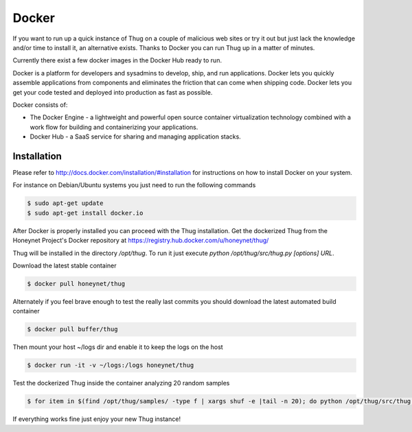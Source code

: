 .. _docker:

Docker
======

If you want to run up a quick instance of Thug on a couple of malicious web sites or try 
it out but just lack the knowledge and/or time to install it, an alternative exists. Thanks 
to Docker you can run Thug up in a matter of minutes. 

Currently there exist a few docker images in the Docker Hub ready to run.

Docker is a platform for developers and sysadmins to develop, ship, and run applications. 
Docker lets you quickly assemble applications from components and eliminates the friction 
that can come when shipping code. Docker lets you get your code tested and deployed into 
production as fast as possible.

Docker consists of:

* The Docker Engine - a lightweight and powerful open source container virtualization 
  technology combined with a work flow for building and containerizing your applications.
* Docker Hub - a SaaS service for sharing and managing application stacks.


Installation
------------

Please refer to http://docs.docker.com/installation/#installation for instructions on how
to install Docker on your system. 

For instance on Debian/Ubuntu systems you just need to run the following commands 

.. code-block:: sh

    $ sudo apt-get update
    $ sudo apt-get install docker.io

After Docker is properly installed you can proceed with the Thug installation. Get the 
dockerized Thug from the Honeynet Project's Docker repository at https://registry.hub.docker.com/u/honeynet/thug/

Thug will be installed in the directory */opt/thug*. To run it just execute *python /opt/thug/src/thug.py [options] URL*.

Download the latest stable container

.. code-block:: sh

    $ docker pull honeynet/thug

Alternately if you feel brave enough to test the really last commits you should download 
the latest automated build container

.. code-block:: sh

    $ docker pull buffer/thug

Then mount your host ~/logs dir and enable it to keep the logs on the host

.. code-block:: sh

    $ docker run -it -v ~/logs:/logs honeynet/thug

Test the dockerized Thug inside the container analyzing 20 random samples

.. code-block:: sh

    $ for item in $(find /opt/thug/samples/ -type f | xargs shuf -e |tail -n 20); do python /opt/thug/src/thug.py -l $item; done

If everything works fine just enjoy your new Thug instance!
